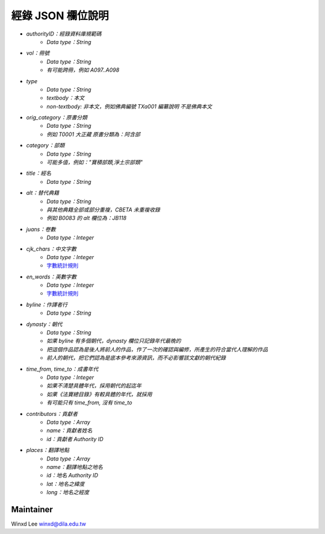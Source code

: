 
==================
經錄 JSON 欄位說明
==================

* `authorityID：經錄資料庫規範碼`
   * `Data type：String`
* `vol：冊號`
   * `Data type：String`
   * `有可能跨冊，例如 A097..A098`
* `type`
   * `Data type：String`
   * `textbody：本文`
   * `non-textbody: 非本文，例如佛典編號 TXa001 編纂說明 不是佛典本文`
* `orig_category：原書分類`
   * `Data type：String`
   * `例如 T0001 大正藏 原書分類為：阿含部`
* `category：部類`
   * `Data type：String`
   * `可能多值，例如："寶積部類,淨土宗部類"`
* `title：經名`
   * `Data type：String`
* `alt：替代典籍`
   * `Data type：String`
   * `與其他典籍全部或部分重複，CBETA 未重複收錄`
   * `例如 B0083 的 alt 欄位為：JB118`
* `juans：卷數`
   * `Data type：Integer`
* `cjk_chars：中文字數`
   * `Data type：Integer`
   * `字數統計規則 <https://docs.google.com/document/u/1/d/e/2PACX-1vSi7xmhAfkLRvduqzW5S6PXfmaz0abUVnZ-sLUfdP3STFEnLpl1nrJOrFkNIVpYhRdC_TG_3UWL-D-4/pub>`_
* `en_words：英數字數`
   * `Data type：Integer`
   * `字數統計規則 <https://docs.google.com/document/u/1/d/e/2PACX-1vSi7xmhAfkLRvduqzW5S6PXfmaz0abUVnZ-sLUfdP3STFEnLpl1nrJOrFkNIVpYhRdC_TG_3UWL-D-4/pub>`_
* `byline：作譯者行`
   * `Data type：String`
* `dynasty：朝代`
   * `Data type：String`
   * `如果 byline 有多個朝代，dynasty 欄位只記錄年代最晚的`
   * `把這個作品認為是後人將前人的作品，作了一次的確認與編修，所產生的符合當代人理解的作品`
   * `前人的朝代，把它們認為是底本參考來源資訊，而不必影響該文獻的朝代紀錄`
* `time_from, time_to：成書年代`
   * `Data type：Integer`
   * `如果不清楚具體年代，採用朝代的起迄年`
   * `如果《法寶總目錄》有較具體的年代，就採用`
   * `有可能只有 time_from, 沒有 time_to`
* `contributors：貢獻者`
   * `Data type：Array`
   * `name：貢獻者姓名`
   * `id：貢獻者 Authority ID`
* `places：翻譯地點`
   * `Data type：Array`
   * `name：翻譯地點之地名`
   * `id：地名 Authority ID`
   * `lat：地名之緯度`
   * `long：地名之經度`
   
Maintainer
==========

Winxd Lee winxd@dila.edu.tw


